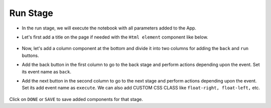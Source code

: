 Run Stage
======================

- In the run stage, we will execute the notebook with all parameters added to the App.

- Let's first add a title on the page if needed with the ``Html element`` component like below.

   .. figure:: ../../../_assets/web-app/add-stage-run-title.PNG
      :alt: web-app
      :width: 70%
   

-  Now, let's add a column component at the bottom and divide it into two columns for adding the ``back`` and ``run`` buttons.

-  Add the back button in the first column to go to the back stage and perform actions depending upon the event. Set its event name as ``back``.

-  Add the next button in the second column to go to the next stage and perform actions depending upon the event. Set its add event name as ``execute``. We can also add CUSTOM CSS     CLASS like ``float-right, float-left,`` etc.

   .. figure:: ../../../_assets/web-app/add-stage-run-runbtn.PNG
      :alt: web-app
      :width: 70%
   

   .. figure:: ../../../_assets/web-app/add-stage-run-buttons.PNG
      :alt: web-app
      :width: 70%
   

Click on ``DONE`` or ``SAVE`` to save added components for that stage.
